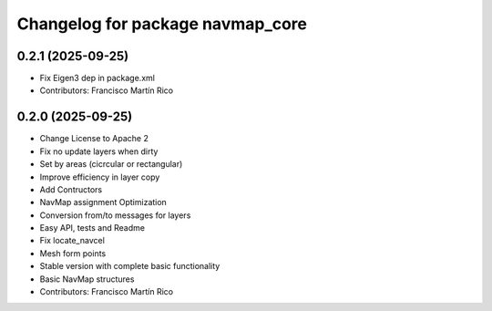 ^^^^^^^^^^^^^^^^^^^^^^^^^^^^^^^^^
Changelog for package navmap_core
^^^^^^^^^^^^^^^^^^^^^^^^^^^^^^^^^

0.2.1 (2025-09-25)
------------------
* Fix Eigen3 dep in package.xml
* Contributors: Francisco Martín Rico

0.2.0 (2025-09-25)
------------------
* Change License to Apache 2
* Fix no update layers when dirty
* Set by areas (cicrcular or rectangular)
* Improve efficiency in layer copy
* Add Contructors
* NavMap assignment Optimization
* Conversion from/to messages for layers
* Easy API, tests and Readme
* Fix locate_navcel
* Mesh form points
* Stable version with complete basic functionality
* Basic NavMap structures
* Contributors: Francisco Martín Rico
